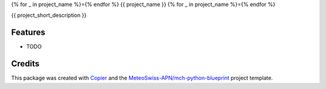 {% for _ in project_name %}={% endfor %}
{{ project_name }}
{% for _ in project_name %}={% endfor %}

{{ project_short_description }}

Features
--------

* TODO

Credits
-------

This package was created with `Copier`_ and the `MeteoSwiss-APN/mch-python-blueprint`_ project template.

.. _`Copier`: https://github.com/copier-org/copier
.. _`MeteoSwiss-APN/mch-python-blueprint`: https://meteoswiss-apn.github.io/mch-python-blueprint/

